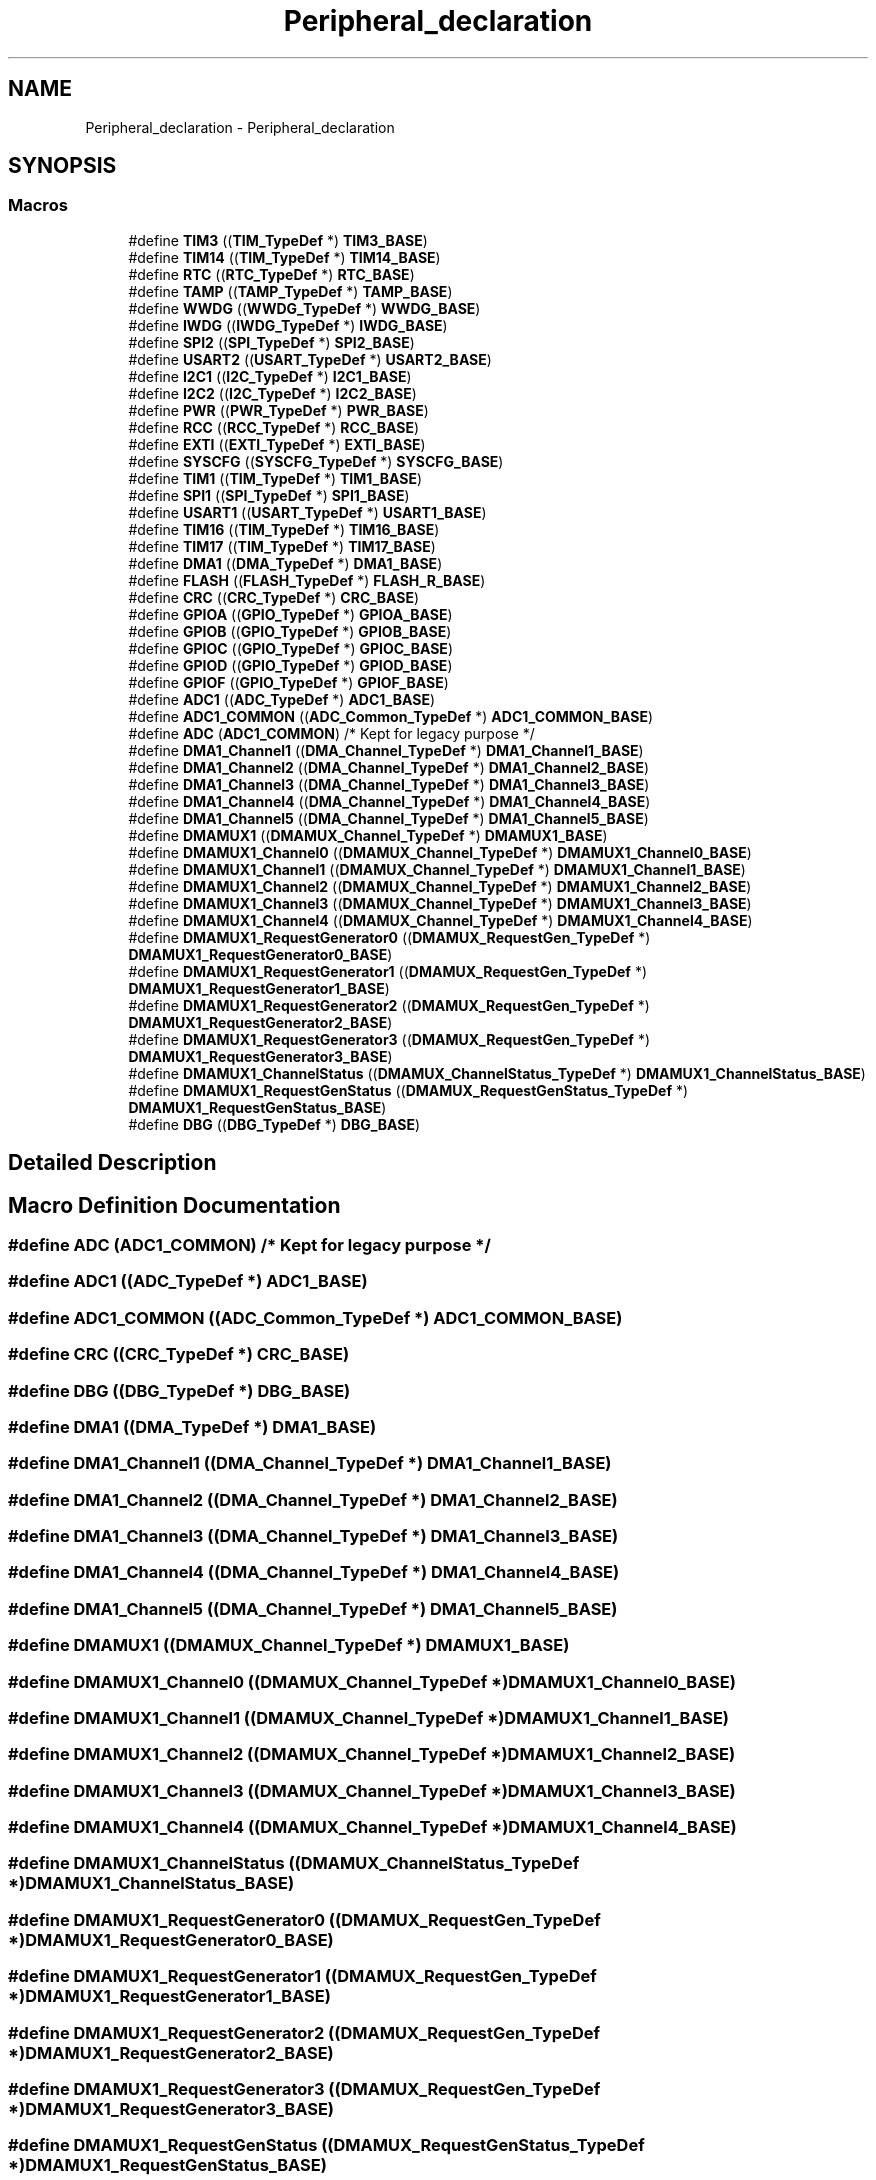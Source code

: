.TH "Peripheral_declaration" 3 "Version 1.0.0" "Radar" \" -*- nroff -*-
.ad l
.nh
.SH NAME
Peripheral_declaration \- Peripheral_declaration
.SH SYNOPSIS
.br
.PP
.SS "Macros"

.in +1c
.ti -1c
.RI "#define \fBTIM3\fP   ((\fBTIM_TypeDef\fP *) \fBTIM3_BASE\fP)"
.br
.ti -1c
.RI "#define \fBTIM14\fP   ((\fBTIM_TypeDef\fP *) \fBTIM14_BASE\fP)"
.br
.ti -1c
.RI "#define \fBRTC\fP   ((\fBRTC_TypeDef\fP *) \fBRTC_BASE\fP)"
.br
.ti -1c
.RI "#define \fBTAMP\fP   ((\fBTAMP_TypeDef\fP *) \fBTAMP_BASE\fP)"
.br
.ti -1c
.RI "#define \fBWWDG\fP   ((\fBWWDG_TypeDef\fP *) \fBWWDG_BASE\fP)"
.br
.ti -1c
.RI "#define \fBIWDG\fP   ((\fBIWDG_TypeDef\fP *) \fBIWDG_BASE\fP)"
.br
.ti -1c
.RI "#define \fBSPI2\fP   ((\fBSPI_TypeDef\fP *) \fBSPI2_BASE\fP)"
.br
.ti -1c
.RI "#define \fBUSART2\fP   ((\fBUSART_TypeDef\fP *) \fBUSART2_BASE\fP)"
.br
.ti -1c
.RI "#define \fBI2C1\fP   ((\fBI2C_TypeDef\fP *) \fBI2C1_BASE\fP)"
.br
.ti -1c
.RI "#define \fBI2C2\fP   ((\fBI2C_TypeDef\fP *) \fBI2C2_BASE\fP)"
.br
.ti -1c
.RI "#define \fBPWR\fP   ((\fBPWR_TypeDef\fP *) \fBPWR_BASE\fP)"
.br
.ti -1c
.RI "#define \fBRCC\fP   ((\fBRCC_TypeDef\fP *) \fBRCC_BASE\fP)"
.br
.ti -1c
.RI "#define \fBEXTI\fP   ((\fBEXTI_TypeDef\fP *) \fBEXTI_BASE\fP)"
.br
.ti -1c
.RI "#define \fBSYSCFG\fP   ((\fBSYSCFG_TypeDef\fP *) \fBSYSCFG_BASE\fP)"
.br
.ti -1c
.RI "#define \fBTIM1\fP   ((\fBTIM_TypeDef\fP *) \fBTIM1_BASE\fP)"
.br
.ti -1c
.RI "#define \fBSPI1\fP   ((\fBSPI_TypeDef\fP *) \fBSPI1_BASE\fP)"
.br
.ti -1c
.RI "#define \fBUSART1\fP   ((\fBUSART_TypeDef\fP *) \fBUSART1_BASE\fP)"
.br
.ti -1c
.RI "#define \fBTIM16\fP   ((\fBTIM_TypeDef\fP *) \fBTIM16_BASE\fP)"
.br
.ti -1c
.RI "#define \fBTIM17\fP   ((\fBTIM_TypeDef\fP *) \fBTIM17_BASE\fP)"
.br
.ti -1c
.RI "#define \fBDMA1\fP   ((\fBDMA_TypeDef\fP *) \fBDMA1_BASE\fP)"
.br
.ti -1c
.RI "#define \fBFLASH\fP   ((\fBFLASH_TypeDef\fP *) \fBFLASH_R_BASE\fP)"
.br
.ti -1c
.RI "#define \fBCRC\fP   ((\fBCRC_TypeDef\fP *) \fBCRC_BASE\fP)"
.br
.ti -1c
.RI "#define \fBGPIOA\fP   ((\fBGPIO_TypeDef\fP *) \fBGPIOA_BASE\fP)"
.br
.ti -1c
.RI "#define \fBGPIOB\fP   ((\fBGPIO_TypeDef\fP *) \fBGPIOB_BASE\fP)"
.br
.ti -1c
.RI "#define \fBGPIOC\fP   ((\fBGPIO_TypeDef\fP *) \fBGPIOC_BASE\fP)"
.br
.ti -1c
.RI "#define \fBGPIOD\fP   ((\fBGPIO_TypeDef\fP *) \fBGPIOD_BASE\fP)"
.br
.ti -1c
.RI "#define \fBGPIOF\fP   ((\fBGPIO_TypeDef\fP *) \fBGPIOF_BASE\fP)"
.br
.ti -1c
.RI "#define \fBADC1\fP   ((\fBADC_TypeDef\fP *) \fBADC1_BASE\fP)"
.br
.ti -1c
.RI "#define \fBADC1_COMMON\fP   ((\fBADC_Common_TypeDef\fP *) \fBADC1_COMMON_BASE\fP)"
.br
.ti -1c
.RI "#define \fBADC\fP   (\fBADC1_COMMON\fP) /* Kept for legacy purpose */"
.br
.ti -1c
.RI "#define \fBDMA1_Channel1\fP   ((\fBDMA_Channel_TypeDef\fP *) \fBDMA1_Channel1_BASE\fP)"
.br
.ti -1c
.RI "#define \fBDMA1_Channel2\fP   ((\fBDMA_Channel_TypeDef\fP *) \fBDMA1_Channel2_BASE\fP)"
.br
.ti -1c
.RI "#define \fBDMA1_Channel3\fP   ((\fBDMA_Channel_TypeDef\fP *) \fBDMA1_Channel3_BASE\fP)"
.br
.ti -1c
.RI "#define \fBDMA1_Channel4\fP   ((\fBDMA_Channel_TypeDef\fP *) \fBDMA1_Channel4_BASE\fP)"
.br
.ti -1c
.RI "#define \fBDMA1_Channel5\fP   ((\fBDMA_Channel_TypeDef\fP *) \fBDMA1_Channel5_BASE\fP)"
.br
.ti -1c
.RI "#define \fBDMAMUX1\fP   ((\fBDMAMUX_Channel_TypeDef\fP *) \fBDMAMUX1_BASE\fP)"
.br
.ti -1c
.RI "#define \fBDMAMUX1_Channel0\fP   ((\fBDMAMUX_Channel_TypeDef\fP *) \fBDMAMUX1_Channel0_BASE\fP)"
.br
.ti -1c
.RI "#define \fBDMAMUX1_Channel1\fP   ((\fBDMAMUX_Channel_TypeDef\fP *) \fBDMAMUX1_Channel1_BASE\fP)"
.br
.ti -1c
.RI "#define \fBDMAMUX1_Channel2\fP   ((\fBDMAMUX_Channel_TypeDef\fP *) \fBDMAMUX1_Channel2_BASE\fP)"
.br
.ti -1c
.RI "#define \fBDMAMUX1_Channel3\fP   ((\fBDMAMUX_Channel_TypeDef\fP *) \fBDMAMUX1_Channel3_BASE\fP)"
.br
.ti -1c
.RI "#define \fBDMAMUX1_Channel4\fP   ((\fBDMAMUX_Channel_TypeDef\fP *) \fBDMAMUX1_Channel4_BASE\fP)"
.br
.ti -1c
.RI "#define \fBDMAMUX1_RequestGenerator0\fP   ((\fBDMAMUX_RequestGen_TypeDef\fP *) \fBDMAMUX1_RequestGenerator0_BASE\fP)"
.br
.ti -1c
.RI "#define \fBDMAMUX1_RequestGenerator1\fP   ((\fBDMAMUX_RequestGen_TypeDef\fP *) \fBDMAMUX1_RequestGenerator1_BASE\fP)"
.br
.ti -1c
.RI "#define \fBDMAMUX1_RequestGenerator2\fP   ((\fBDMAMUX_RequestGen_TypeDef\fP *) \fBDMAMUX1_RequestGenerator2_BASE\fP)"
.br
.ti -1c
.RI "#define \fBDMAMUX1_RequestGenerator3\fP   ((\fBDMAMUX_RequestGen_TypeDef\fP *) \fBDMAMUX1_RequestGenerator3_BASE\fP)"
.br
.ti -1c
.RI "#define \fBDMAMUX1_ChannelStatus\fP   ((\fBDMAMUX_ChannelStatus_TypeDef\fP *) \fBDMAMUX1_ChannelStatus_BASE\fP)"
.br
.ti -1c
.RI "#define \fBDMAMUX1_RequestGenStatus\fP   ((\fBDMAMUX_RequestGenStatus_TypeDef\fP *) \fBDMAMUX1_RequestGenStatus_BASE\fP)"
.br
.ti -1c
.RI "#define \fBDBG\fP   ((\fBDBG_TypeDef\fP *) \fBDBG_BASE\fP)"
.br
.in -1c
.SH "Detailed Description"
.PP 

.SH "Macro Definition Documentation"
.PP 
.SS "#define ADC   (\fBADC1_COMMON\fP) /* Kept for legacy purpose */"

.SS "#define ADC1   ((\fBADC_TypeDef\fP *) \fBADC1_BASE\fP)"

.SS "#define ADC1_COMMON   ((\fBADC_Common_TypeDef\fP *) \fBADC1_COMMON_BASE\fP)"

.SS "#define CRC   ((\fBCRC_TypeDef\fP *) \fBCRC_BASE\fP)"

.SS "#define DBG   ((\fBDBG_TypeDef\fP *) \fBDBG_BASE\fP)"

.SS "#define DMA1   ((\fBDMA_TypeDef\fP *) \fBDMA1_BASE\fP)"

.SS "#define DMA1_Channel1   ((\fBDMA_Channel_TypeDef\fP *) \fBDMA1_Channel1_BASE\fP)"

.SS "#define DMA1_Channel2   ((\fBDMA_Channel_TypeDef\fP *) \fBDMA1_Channel2_BASE\fP)"

.SS "#define DMA1_Channel3   ((\fBDMA_Channel_TypeDef\fP *) \fBDMA1_Channel3_BASE\fP)"

.SS "#define DMA1_Channel4   ((\fBDMA_Channel_TypeDef\fP *) \fBDMA1_Channel4_BASE\fP)"

.SS "#define DMA1_Channel5   ((\fBDMA_Channel_TypeDef\fP *) \fBDMA1_Channel5_BASE\fP)"

.SS "#define DMAMUX1   ((\fBDMAMUX_Channel_TypeDef\fP *) \fBDMAMUX1_BASE\fP)"

.SS "#define DMAMUX1_Channel0   ((\fBDMAMUX_Channel_TypeDef\fP *) \fBDMAMUX1_Channel0_BASE\fP)"

.SS "#define DMAMUX1_Channel1   ((\fBDMAMUX_Channel_TypeDef\fP *) \fBDMAMUX1_Channel1_BASE\fP)"

.SS "#define DMAMUX1_Channel2   ((\fBDMAMUX_Channel_TypeDef\fP *) \fBDMAMUX1_Channel2_BASE\fP)"

.SS "#define DMAMUX1_Channel3   ((\fBDMAMUX_Channel_TypeDef\fP *) \fBDMAMUX1_Channel3_BASE\fP)"

.SS "#define DMAMUX1_Channel4   ((\fBDMAMUX_Channel_TypeDef\fP *) \fBDMAMUX1_Channel4_BASE\fP)"

.SS "#define DMAMUX1_ChannelStatus   ((\fBDMAMUX_ChannelStatus_TypeDef\fP *) \fBDMAMUX1_ChannelStatus_BASE\fP)"

.SS "#define DMAMUX1_RequestGenerator0   ((\fBDMAMUX_RequestGen_TypeDef\fP *) \fBDMAMUX1_RequestGenerator0_BASE\fP)"

.SS "#define DMAMUX1_RequestGenerator1   ((\fBDMAMUX_RequestGen_TypeDef\fP *) \fBDMAMUX1_RequestGenerator1_BASE\fP)"

.SS "#define DMAMUX1_RequestGenerator2   ((\fBDMAMUX_RequestGen_TypeDef\fP *) \fBDMAMUX1_RequestGenerator2_BASE\fP)"

.SS "#define DMAMUX1_RequestGenerator3   ((\fBDMAMUX_RequestGen_TypeDef\fP *) \fBDMAMUX1_RequestGenerator3_BASE\fP)"

.SS "#define DMAMUX1_RequestGenStatus   ((\fBDMAMUX_RequestGenStatus_TypeDef\fP *) \fBDMAMUX1_RequestGenStatus_BASE\fP)"

.SS "#define EXTI   ((\fBEXTI_TypeDef\fP *) \fBEXTI_BASE\fP)"

.SS "#define FLASH   ((\fBFLASH_TypeDef\fP *) \fBFLASH_R_BASE\fP)"

.SS "#define GPIOA   ((\fBGPIO_TypeDef\fP *) \fBGPIOA_BASE\fP)"

.SS "#define GPIOB   ((\fBGPIO_TypeDef\fP *) \fBGPIOB_BASE\fP)"

.SS "#define GPIOC   ((\fBGPIO_TypeDef\fP *) \fBGPIOC_BASE\fP)"

.SS "#define GPIOD   ((\fBGPIO_TypeDef\fP *) \fBGPIOD_BASE\fP)"

.SS "#define GPIOF   ((\fBGPIO_TypeDef\fP *) \fBGPIOF_BASE\fP)"

.SS "#define I2C1   ((\fBI2C_TypeDef\fP *) \fBI2C1_BASE\fP)"

.SS "#define I2C2   ((\fBI2C_TypeDef\fP *) \fBI2C2_BASE\fP)"

.SS "#define IWDG   ((\fBIWDG_TypeDef\fP *) \fBIWDG_BASE\fP)"

.SS "#define PWR   ((\fBPWR_TypeDef\fP *) \fBPWR_BASE\fP)"

.SS "#define RCC   ((\fBRCC_TypeDef\fP *) \fBRCC_BASE\fP)"

.SS "#define RTC   ((\fBRTC_TypeDef\fP *) \fBRTC_BASE\fP)"

.SS "#define SPI1   ((\fBSPI_TypeDef\fP *) \fBSPI1_BASE\fP)"

.SS "#define SPI2   ((\fBSPI_TypeDef\fP *) \fBSPI2_BASE\fP)"

.SS "#define SYSCFG   ((\fBSYSCFG_TypeDef\fP *) \fBSYSCFG_BASE\fP)"

.SS "#define TAMP   ((\fBTAMP_TypeDef\fP *) \fBTAMP_BASE\fP)"

.SS "#define TIM1   ((\fBTIM_TypeDef\fP *) \fBTIM1_BASE\fP)"

.SS "#define TIM14   ((\fBTIM_TypeDef\fP *) \fBTIM14_BASE\fP)"

.SS "#define TIM16   ((\fBTIM_TypeDef\fP *) \fBTIM16_BASE\fP)"

.SS "#define TIM17   ((\fBTIM_TypeDef\fP *) \fBTIM17_BASE\fP)"

.SS "#define TIM3   ((\fBTIM_TypeDef\fP *) \fBTIM3_BASE\fP)"

.SS "#define USART1   ((\fBUSART_TypeDef\fP *) \fBUSART1_BASE\fP)"

.SS "#define USART2   ((\fBUSART_TypeDef\fP *) \fBUSART2_BASE\fP)"

.SS "#define WWDG   ((\fBWWDG_TypeDef\fP *) \fBWWDG_BASE\fP)"

.SH "Author"
.PP 
Generated automatically by Doxygen for Radar from the source code\&.
